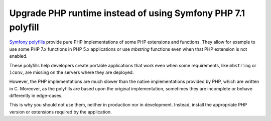 Upgrade PHP runtime instead of using Symfony PHP 7.1 polyfill
=============================================================

`Symfony polyfills`_ provide pure PHP implementations of some PHP extensions and
functions. They allow for example to use some PHP 7.x functions in PHP 5.x
applications or use *mbstring* functions even when that PHP extension is not
enabled.

These polyfills help developers create portable applications that work even when
some requirements, like ``mbstring`` or ``iconv``, are missing on the servers
where they are deployed.

However, the PHP implementations are much slower than the native implementations
provided by PHP, which are written in C. Moreover, as the polyfills are based
upon the original implementation, sometimes they are incomplete or behave
differently in edge-cases.

This is why you should not use them, neither in production nor in development.
Instead, install the appropriate PHP version or extensions required by the
application.

.. _`Symfony polyfills`: https://github.com/symfony/polyfill/
